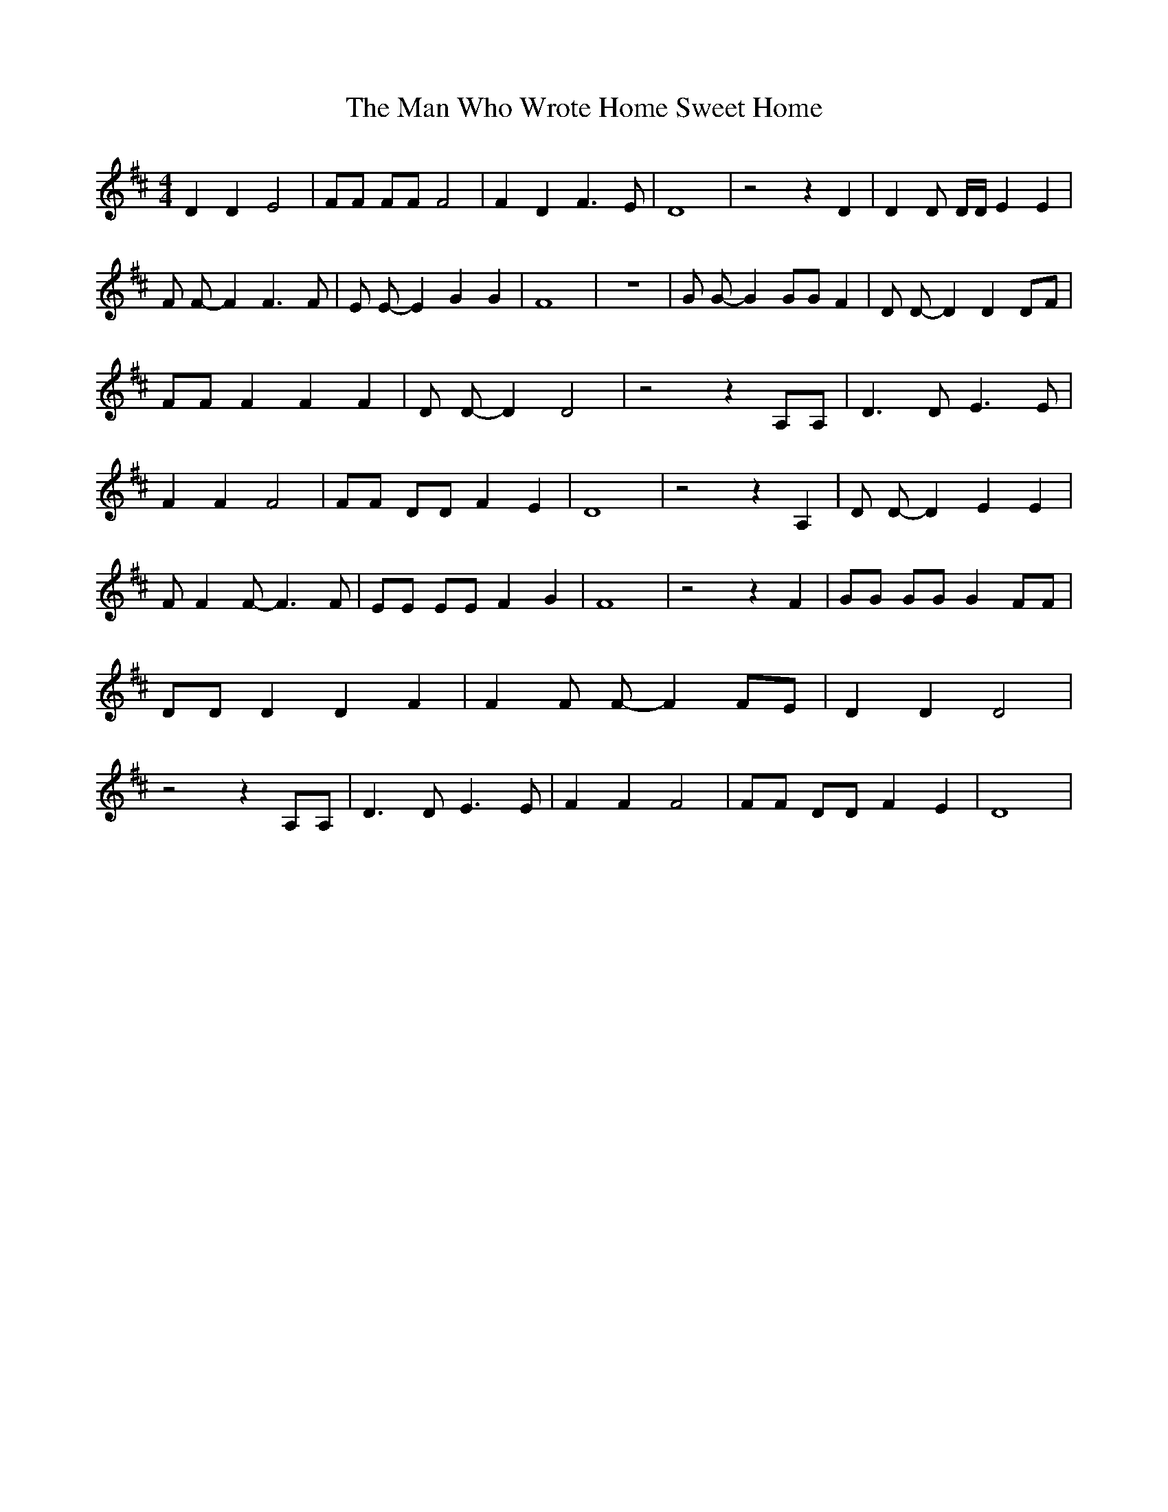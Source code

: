 % Generated more or less automatically by swtoabc by Erich Rickheit KSC
X:1
T:The Man Who Wrote Home Sweet Home
M:4/4
L:1/8
K:D
 D2 D2 E4| FF FF F4| F2 D2 F3 E| D8| z4 z2 D2| D2 D D/2D/2 E2 E2| F F- F2 F3 F|\
 E E- E2 G2 G2| F8| z8| G G- G2 GG F2| D D- D2 D2 DF| FF F2 F2 F2|\
 D D- D2 D4| z4 z2 A,A,| D3 D E3 E| F2 F2 F4| FF DD F2 E2| D8| z4 z2 A,2|\
 D D- D2 E2 E2| F F2 F- F3 F| EE EE F2 G2| F8| z4 z2 F2| GG GG G2 FF|\
 DD D2 D2 F2| F2 F F- F2 FE| D2 D2 D4| z4 z2 A,A,| D3 D E3 E| F2 F2 F4|\
 FF DD F2 E2| D8|

